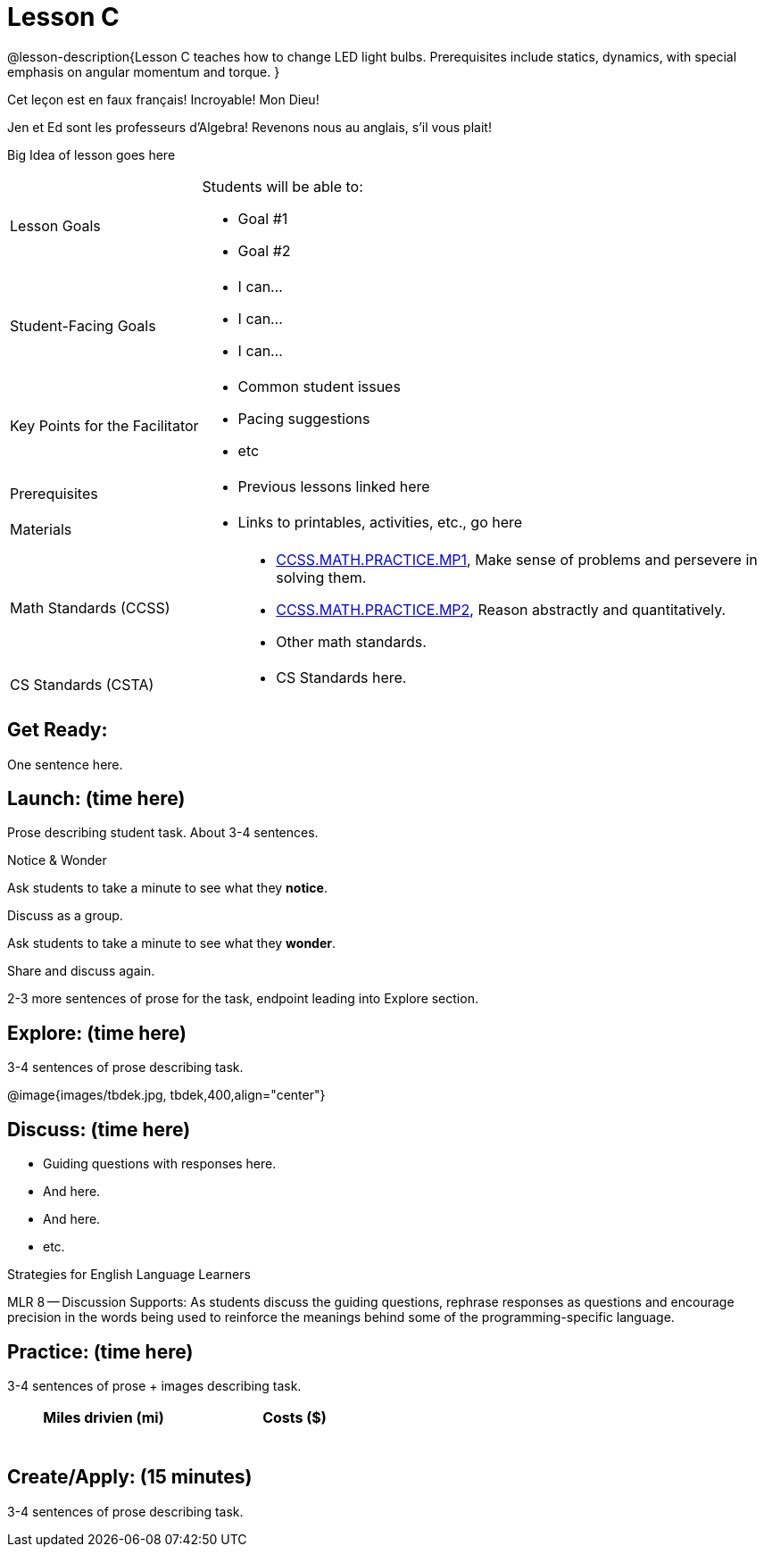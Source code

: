 = Lesson C

@lesson-description{Lesson C teaches how to change LED light
bulbs. Prerequisites include statics, dynamics, with special
emphasis on angular momentum and torque.
}

Cet leçon est en faux français! Incroyable! Mon Dieu!

Jen et Ed sont les professeurs d’Algebra! Revenons nous au
anglais, s’il vous plait!

Big Idea of lesson goes here

[.left-header,cols="30a,70a"]
|===
|Lesson Goals
|Students will be able to:

* Goal #1
* Goal #2

|Student-Facing Goals
|
* I can...
* I can...
* I can...

|Key Points for the Facilitator
|
* Common student issues
* Pacing suggestions
* etc

|Prerequisites
|
* Previous lessons linked here

|Materials
|
* Links to printables, activities, etc., go here
|===

[.left-header,cols="30a,70a"]
|===
|Math Standards (CCSS)
|
* http://www.corestandards.org/Math/Practice/MP1[CCSS.MATH.PRACTICE.MP1],
Make sense of problems and persevere in solving them.
* http://www.corestandards.org/Math/Practice/MP2[CCSS.MATH.PRACTICE.MP2],
Reason abstractly and quantitatively.
* Other math standards.

|CS Standards (CSTA)
|
* CS Standards here.
|===


== Get Ready:

One sentence here.

== Launch: (time here)

Prose describing student task. About 3-4 sentences.

[.notice-box]
.Notice & Wonder
****
Ask students to take a minute to see what they *notice*.

Discuss as a group.

Ask students to take a minute to see what they *wonder*.

Share and discuss again.
****

2-3 more sentences of prose for the task, endpoint leading into
Explore section.

== Explore: (time here)

3-4 sentences of prose describing task.

@image{images/tbdek.jpg, tbdek,400,align="center"}


== Discuss: (time here)

* Guiding questions with responses here.
* And here.
* And here.
* etc.

[.strategy-box]
.Strategies for English Language Learners
****
MLR 8 -- Discussion Supports: As students discuss the guiding
questions, rephrase responses as questions and encourage
precision in the words being used to reinforce the meanings
behind some of the programming-specific language.
****

== Practice: (time here)

3-4 sentences of prose + images describing task.


[.physics-table,width="50%",cols="5a,5a",options="header"]
|===
|Miles drivien (mi)
|Costs ($)

|
|

|
|

|
|

|
|

|
|

|
|
|===

== Create/Apply: (15 minutes)

3-4 sentences of prose describing task.
